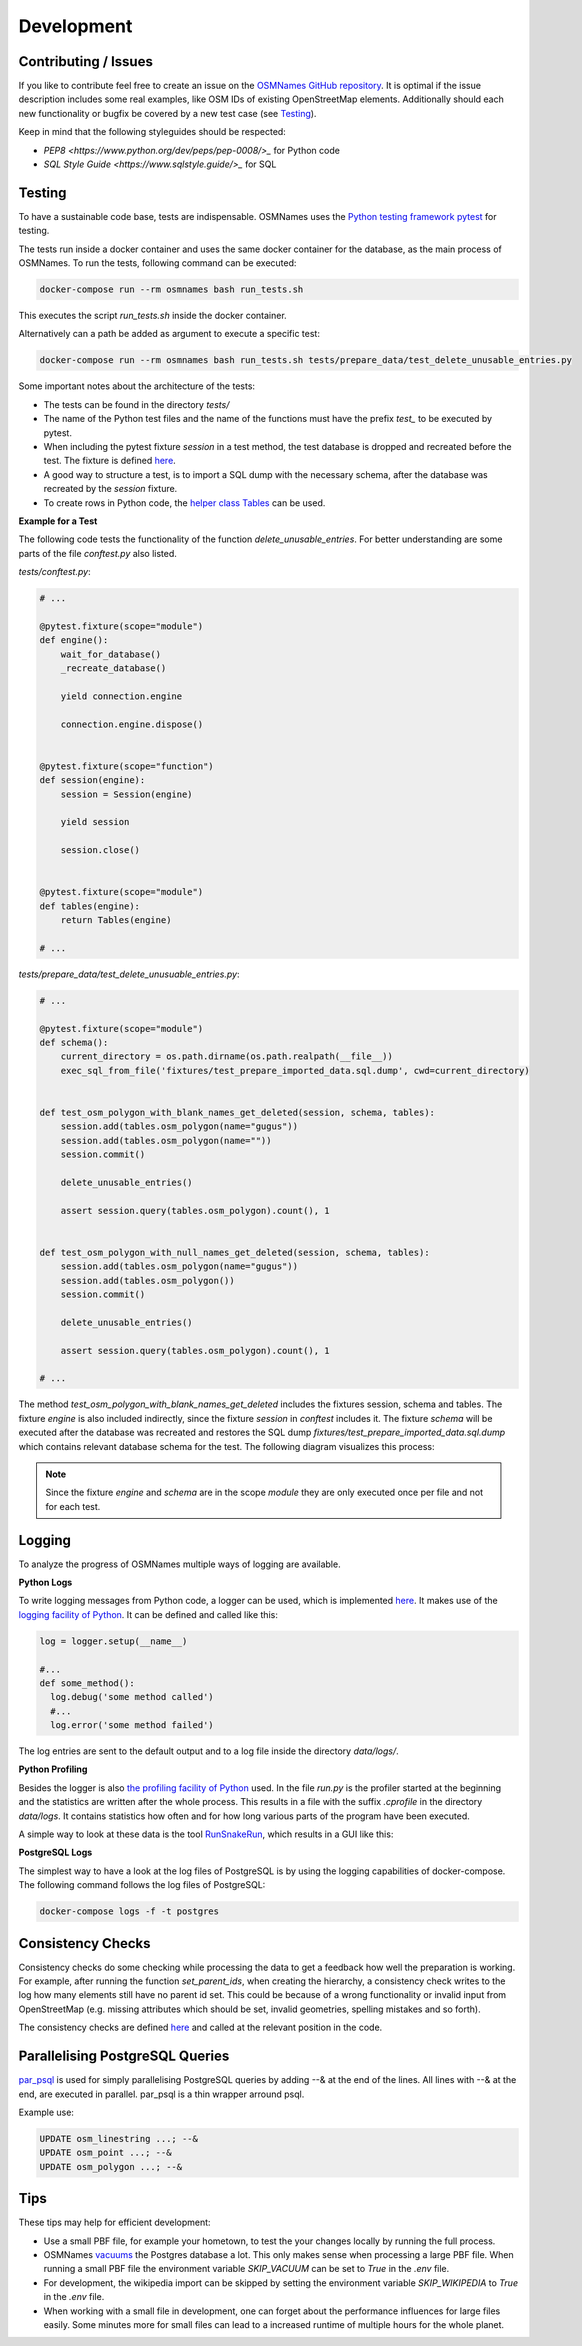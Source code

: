 ===========
Development
===========


Contributing / Issues
*********************
If you like to contribute feel free to create an issue on the `OSMNames GitHub
repository <https://github.com/OSMNames/OSMNames/issues>`_. It is optimal if the
issue description includes some real examples, like OSM IDs of existing
OpenStreetMap elements. Additionally should each new functionality or bugfix
be covered by a new test case (see `Testing`_).

Keep in mind that the following styleguides should be respected:

* `PEP8 <https://www.python.org/dev/peps/pep-0008/>_` for Python code
* `SQL Style Guide <https://www.sqlstyle.guide/>_` for SQL


Testing
*******
To have a sustainable code base, tests are indispensable. OSMNames uses the
`Python testing framework pytest <https://docs.pytest.org/en/latest/>`_ for
testing.

The tests run inside a docker container and uses the same docker container for
the database, as the main process of OSMNames. To run the tests, following
command can be executed:

.. code-block:: bash

  docker-compose run --rm osmnames bash run_tests.sh

This executes the script `run_tests.sh` inside the docker container.

Alternatively can a path be added as argument to execute a specific test:

.. code-block:: bash

  docker-compose run --rm osmnames bash run_tests.sh tests/prepare_data/test_delete_unusable_entries.py


Some important notes about the architecture of the tests:

* The tests can be found in the directory `tests/`

* The name of the Python test files and the name of the functions must have the
  prefix `test_` to be executed by pytest.

* When including the pytest fixture `session` in a test method, the test
  database is dropped and recreated before the test. The fixture is defined
  `here <https://github.com/OSMNames/OSMNames/blob/master/tests/conftest.py>`_.

* A good way to structure a test, is to import a SQL dump with the necessary
  schema, after the database was recreated by the `session` fixture.

* To create rows in Python code, the `helper class Tables
  <https://github.com/OSMNames/OSMNames/blob/master/osmnames/database/tables.py>`_
  can be used.


**Example for a Test**

The following code tests the functionality of the function
`delete_unusable_entries`. For better understanding are some parts of the file
`conftest.py` also listed.

`tests/conftest.py`:

.. code-block:: python

  # ...

  @pytest.fixture(scope="module")
  def engine():
      wait_for_database()
      _recreate_database()

      yield connection.engine

      connection.engine.dispose()


  @pytest.fixture(scope="function")
  def session(engine):
      session = Session(engine)

      yield session

      session.close()


  @pytest.fixture(scope="module")
  def tables(engine):
      return Tables(engine)

  # ...


`tests/prepare_data/test_delete_unusuable_entries.py`:

.. code-block:: python

  # ...

  @pytest.fixture(scope="module")
  def schema():
      current_directory = os.path.dirname(os.path.realpath(__file__))
      exec_sql_from_file('fixtures/test_prepare_imported_data.sql.dump', cwd=current_directory)


  def test_osm_polygon_with_blank_names_get_deleted(session, schema, tables):
      session.add(tables.osm_polygon(name="gugus"))
      session.add(tables.osm_polygon(name=""))
      session.commit()

      delete_unusable_entries()

      assert session.query(tables.osm_polygon).count(), 1


  def test_osm_polygon_with_null_names_get_deleted(session, schema, tables):
      session.add(tables.osm_polygon(name="gugus"))
      session.add(tables.osm_polygon())
      session.commit()

      delete_unusable_entries()

      assert session.query(tables.osm_polygon).count(), 1

  # ...


The method `test_osm_polygon_with_blank_names_get_deleted` includes the
fixtures session, schema and tables. The fixture `engine` is also included
indirectly, since the fixture `session` in `conftest` includes it. The fixture
`schema` will be executed after the database was recreated and restores the SQL
dump `fixtures/test_prepare_imported_data.sql.dump` which contains relevant
database schema for the test. The following diagram visualizes this process:

.. image:: static/bpmns/testing_example.png
   :alt: Testing Example
   :align: center
   :scale: 100%


.. note:: Since the fixture `engine` and `schema` are in the scope `module`
  they are only executed once per file and not for each test.


Logging
*******
To analyze the progress of OSMNames multiple ways of logging are available.

**Python Logs**

To write logging messages from Python code, a logger can be used, which is
implemented `here
<https://github.com/OSMNames/OSMNames/blob/master/osmnames/logger.py>`_. It
makes use of the `logging facility of Python
<https://docs.python.org/2/library/logging.html>`_. It can be defined and
called like this:

.. code-block:: python

  log = logger.setup(__name__)

  #...
  def some_method():
    log.debug('some method called')
    #...
    log.error('some method failed')


The log entries are sent to the default output and to a log file inside the
directory `data/logs/`.


**Python Profiling**

Besides the logger is also `the profiling facility of Python
<https://docs.python.org/2/library/profile.html>`_ used. In the file `run.py`
is the profiler started at the beginning and the statistics are written after
the whole process. This results in a file with the suffix `.cprofile` in the
directory `data/logs`. It contains statistics how often and for how long
various parts of the program have been executed.

A simple way to look at these data is the tool `RunSnakeRun
<http://www.vrplumber.com/programming/runsnakerun/>`_, which results in a GUI
like this:

.. image:: static/runsnake_example.png
   :alt: Example Output of RunSnakeRun
   :align: center
   :scale: 50%


**PostgreSQL Logs**

The simplest way to have a look at the log files of PostgreSQL is by using the
logging capabilities of docker-compose. The following command follows the log
files of PostgreSQL:

.. code-block:: bash

  docker-compose logs -f -t postgres



Consistency Checks
******************
Consistency checks do some checking while processing the data to get a feedback
how well the preparation is working. For example, after running the function
`set_parent_ids`, when creating the hierarchy, a consistency check writes to
the log how many elements still have no parent id set. This could be because of
a wrong functionality or invalid input from OpenStreetMap (e.g. missing
attributes which should be set, invalid geometries, spelling mistakes and so
forth).

The consistency checks are defined `here
<https://github.com/OSMNames/OSMNames/blob/master/osmnames/consistency_check.py>`_
and called at the relevant position in the code.



Parallelising PostgreSQL Queries
********************************

`par_psql <https://github.com/gbb/par_psql/>`_ is used for simply parallelising PostgreSQL queries by adding
--& at the end of the lines. All lines with --& at the end, are executed in
parallel. par_psql is a thin wrapper arround psql.

Example use:

.. code-block:: sql

    UPDATE osm_linestring ...; --&
    UPDATE osm_point ...; --&
    UPDATE osm_polygon ...; --&



Tips
*****
These tips may help for efficient development:

* Use a small PBF file, for example your hometown, to test the your changes
  locally by running the full process.

* OSMNames `vacuums
  <https://www.postgresql.org/docs/current/static/sql-vacuum.html>`_ the
  Postgres database a lot. This only makes sense when processing a large PBF
  file.  When running a small PBF file the environment variable `SKIP_VACUUM`
  can be set to `True` in the `.env` file.

* For development, the wikipedia import can be skipped by setting the
  environment variable `SKIP_WIKIPEDIA` to `True` in the `.env` file.

* When working with a small file in development, one can forget about the
  performance influences for large files easily. Some minutes more for small
  files can lead to a increased runtime of multiple hours for the whole planet.

